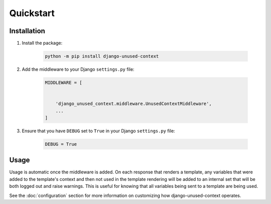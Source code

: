 Quickstart
**********

Installation
============

1. Install the package:

    .. code-block:: bash

        python -m pip install django-unused-context


2. Add the middleware to your Django ``settings.py`` file:

    .. code-block:: python

        MIDDLEWARE = [


            'django_unused_context.middleware.UnusedContextMiddleware',
            ...
        ]

3. Ensure that you have ``DEBUG`` set to ``True`` in your Django
   ``settings.py`` file:

    .. code-block:: python

        DEBUG = True

Usage
=====

Usage is automatic once the middleware is added. On each response that
renders a template, any variables that were added to the template's context
and then not used in the template rendering will be added to an internal set
that will be both logged out and raise warnings. This is useful for knowing
that all variables being sent to a template are being used.



See the :doc:`configuration` section for more information on customizing how
django-unused-context operates.
